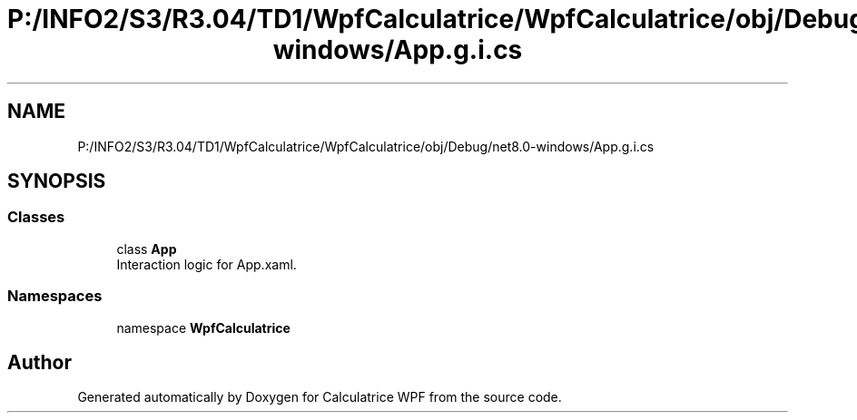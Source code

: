 .TH "P:/INFO2/S3/R3.04/TD1/WpfCalculatrice/WpfCalculatrice/obj/Debug/net8.0-windows/App.g.i.cs" 3 "Version 1.0" "Calculatrice WPF" \" -*- nroff -*-
.ad l
.nh
.SH NAME
P:/INFO2/S3/R3.04/TD1/WpfCalculatrice/WpfCalculatrice/obj/Debug/net8.0-windows/App.g.i.cs
.SH SYNOPSIS
.br
.PP
.SS "Classes"

.in +1c
.ti -1c
.RI "class \fBApp\fP"
.br
.RI "Interaction logic for App\&.xaml\&. "
.in -1c
.SS "Namespaces"

.in +1c
.ti -1c
.RI "namespace \fBWpfCalculatrice\fP"
.br
.in -1c
.SH "Author"
.PP 
Generated automatically by Doxygen for Calculatrice WPF from the source code\&.
